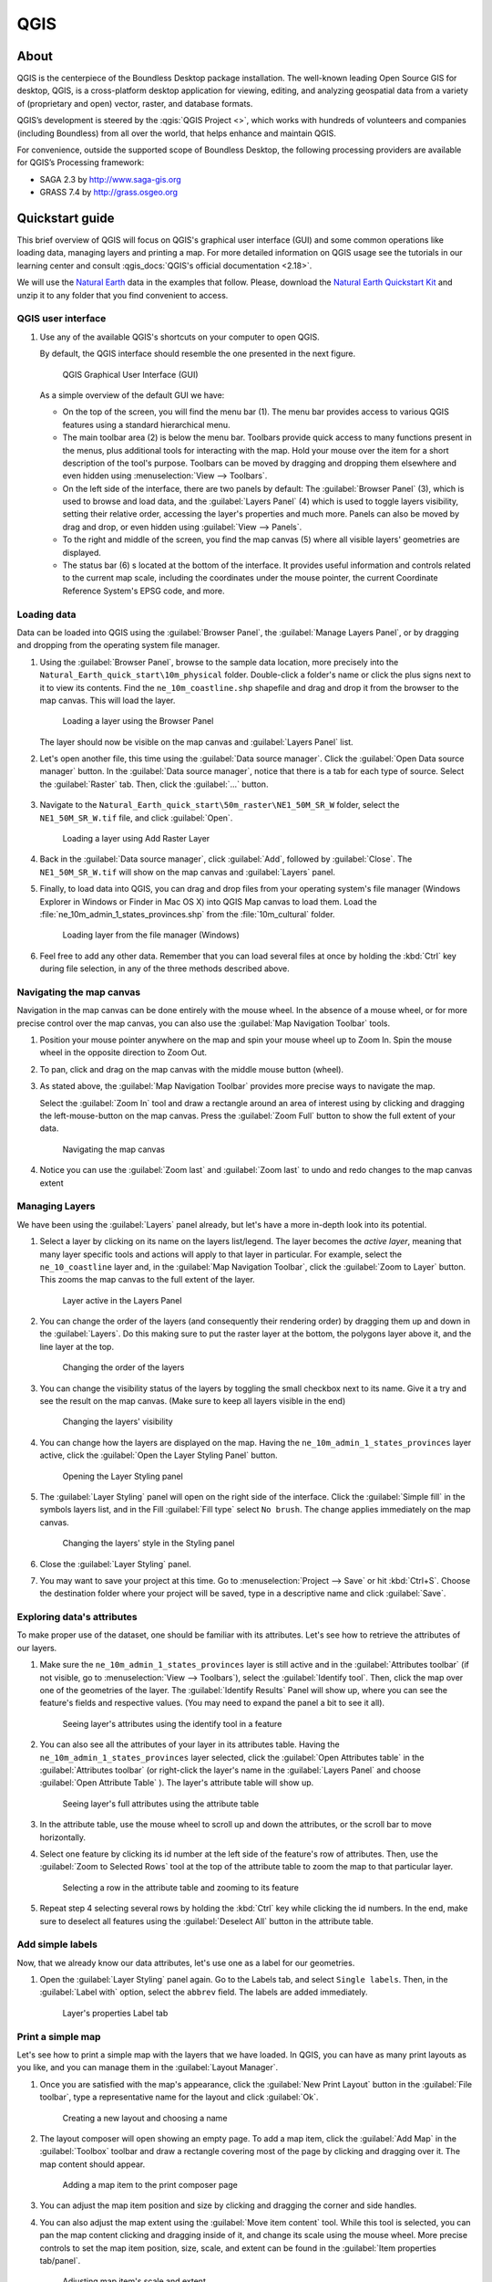 .. _components.qgis:

QGIS
====

About
-----

QGIS is the centerpiece of the Boundless Desktop package installation. The
well-known leading Open Source GIS for desktop, QGIS, is a cross-platform
desktop application for viewing, editing, and analyzing geospatial data from a
variety of (proprietary and open) vector, raster, and database formats.

QGIS’s development is steered by the :qgis:`QGIS Project <>`, which works
with hundreds of volunteers and companies (including Boundless) from all over
the world, that helps enhance and maintain QGIS.

For convenience, outside the supported scope of Boundless Desktop, the following
processing providers are available for QGIS’s Processing framework:

* SAGA 2.3 by `<http://www.saga-gis.org>`_
* GRASS 7.4 by `<http://grass.osgeo.org>`_

.. * Orfeo Toolbox 5.0 by `<https://www.orfeo-toolbox.org>`_

.. _components.qgis.quickstart:

Quickstart guide
----------------

This brief overview of QGIS will focus on QGIS's graphical user interface (GUI)
and some common operations like loading data, managing layers and
printing a map. For more detailed information on QGIS usage see the tutorials
in our learning center and consult :qgis_docs:`QGIS's official documentation <2.18>`.

We will use the `Natural Earth <http://www.naturalearthdata.com>`_ data in
the examples that follow. Please, download the `Natural Earth
Quickstart Kit
<http://naciscdn.org/naturalearth/packages/Natural_Earth_quick_start.zip>`_ and
unzip it to any folder that you find convenient to access.

QGIS user interface
~~~~~~~~~~~~~~~~~~~

#. Use any of the available QGIS's shortcuts on your computer to open QGIS.

   By default, the QGIS interface should resemble the one presented in the next figure.

   .. figure:: img/qgis_GUI.png

      QGIS Graphical User Interface (GUI)

   As a simple overview of the default GUI we have:

   * On the top of the screen, you will find the menu bar (1). The menu bar
     provides access to various QGIS features using a standard hierarchical
     menu.

   * The main toolbar area (2) is below the menu bar. Toolbars provide quick
     access to many functions present in the menus, plus additional tools for
     interacting with the map. Hold your mouse over the item for a short
     description of the tool's purpose. Toolbars can be moved by dragging and
     dropping them elsewhere and even hidden using :menuselection:`View -->
     Toolbars`.

   * On the left side of the interface, there are two panels by default: The :guilabel:`Browser Panel`
     (3), which is used to browse and load data, and the :guilabel:`Layers
     Panel` (4) which is used to toggle layers visibility, setting their
     relative order, accessing the layer's properties and much more. Panels
     can also be moved by drag and drop, or even hidden using :guilabel:`View
     --> Panels`.

   * To the right and middle of the screen, you find the map canvas (5) where
     all visible layers' geometries are displayed.

   * The status bar (6) s located at the bottom of the interface. It provides
     useful information and controls related to the current map scale, including the
     coordinates under the mouse pointer, the current Coordinate Reference System's
     EPSG code, and more.


Loading data
~~~~~~~~~~~~

Data can be loaded into QGIS using the :guilabel:`Browser Panel`, the
:guilabel:`Manage Layers Panel`, or by dragging and dropping from the
operating system file manager.

#. Using the :guilabel:`Browser Panel`, browse to the sample data location,
   more precisely into the ``Natural_Earth_quick_start\10m_physical`` folder.
   Double-click a folder's name or click the plus signs next to it to view
   its contents. Find the ``ne_10m_coastline.shp`` shapefile and drag and
   drop it from the browser to the map canvas. This will load the layer.

   .. figure:: img/qgis_dragndrop_from_browser.gif

      Loading a layer using the Browser Panel

   The layer should now be visible on the map canvas and :guilabel:`Layers Panel`
   list.

#. Let's open another file, this time using the :guilabel:`Data source manager`.
   Click the :guilabel:`Open Data source manager` button. In the  :guilabel:`Data
   source manager`, notice that there is a tab for each type of source. Select the
   :guilabel:`Raster` tab. Then, click the :guilabel:`...` button.

   .. figure:: img/qgis_open_data_source_manager.png


#. Navigate to the ``Natural_Earth_quick_start\50m_raster\NE1_50M_SR_W`` folder,
   select the ``NE1_50M_SR_W.tif`` file, and click :guilabel:`Open`.

   .. figure:: img/qgis_loading_raster.png

      Loading a layer using Add Raster Layer

#. Back in the :guilabel:`Data source manager`, click :guilabel:`Add`, followed
   by :guilabel:`Close`. The ``NE1_50M_SR_W.tif`` will show on the map canvas and
   :guilabel:`Layers` panel.

#. Finally, to load data into QGIS, you can drag and drop files from
   your operating system's file manager (Windows Explorer in Windows or
   Finder in Mac OS X) into QGIS Map canvas to load them. Load the
   :file:`ne_10m_admin_1_states_provinces.shp` from the :file:`10m_cultural` folder.

   .. figure:: img/qgis_dragndrop_from_explorer.gif

      Loading layer from the file manager (Windows)

#. Feel free to add any other data. Remember that you can load
   several files at once by holding the :kbd:`Ctrl` key during file selection,
   in any of the three methods described above.

Navigating the map canvas
~~~~~~~~~~~~~~~~~~~~~~~~~

Navigation in the map canvas can be done entirely with the mouse wheel.
In the absence of a mouse wheel, or for more precise control over the
map canvas, you can also use the :guilabel:`Map Navigation Toolbar` tools.

#. Position your mouse pointer anywhere on the map and spin your mouse wheel
   up to Zoom In. Spin the mouse wheel in the opposite direction to Zoom Out.

#. To pan, click and drag on the map canvas with the middle mouse button (wheel).

#. As stated above, the :guilabel:`Map Navigation Toolbar` provides more
   precise ways to navigate the map.

   Select the :guilabel:`Zoom In` tool and draw a rectangle around
   an area of interest using by clicking and dragging the left-mouse-button
   on the map canvas. Press the :guilabel:`Zoom Full` button to show the full
   extent of your data.

   .. figure:: img/qgis_zooming.gif

      Navigating the map canvas

#. Notice you can use the :guilabel:`Zoom last` and :guilabel:`Zoom last` to
   undo and redo changes to the map canvas extent

Managing Layers
~~~~~~~~~~~~~~~

We have been using the :guilabel:`Layers` panel already, but let's have a
more in-depth look into its potential.

#. Select a layer by clicking on its name on the layers list/legend. The
   layer becomes the `active layer`, meaning that many layer specific tools
   and actions will apply to that layer in particular. For example, select
   the ``ne_10_coastline`` layer and, in the :guilabel:`Map Navigation
   Toolbar`, click the :guilabel:`Zoom to Layer` button. This zooms the
   map canvas to the full extent of the layer.

   .. figure:: img/qgis_active_layer.png

      Layer active in the Layers Panel

#. You can change the order of the layers (and consequently their rendering
   order) by dragging them up and down in the :guilabel:`Layers`. Do this
   making sure to put the raster layer at the bottom, the polygons layer above
   it, and the line layer at the top.

   .. figure:: img/qgis_ordering_layers.gif

      Changing the order of the layers

#. You can change the visibility status of the layers by toggling the
   small checkbox next to its name. Give it a try and see the result on the map
   canvas. (Make sure to keep all layers visible in the end)

   .. figure:: img/qgis_change_layer_visibility.png

      Changing the layers' visibility

#. You can change how the layers are displayed on the map. Having
   the ``ne_10m_admin_1_states_provinces`` layer active, click the
   :guilabel:`Open the Layer Styling Panel` button.

   .. figure:: img/qgis_open_layer_styling_panel.png

      Opening the Layer Styling panel

#. The :guilabel:`Layer Styling` panel will open on the right side of the interface.
   Click the :guilabel:`Simple fill` in the symbols
   layers list, and in the Fill :guilabel:`Fill type` select ``No brush``. The
   change applies immediately on the map canvas.

   .. figure:: img/qgis_change_vector_layer_style.png

      Changing the layers' style in the Styling panel

#. Close the :guilabel:`Layer Styling` panel.

#. You may want to save your project at this time. Go to
   :menuselection:`Project --> Save` or hit :kbd:`Ctrl+S`. Choose the
   destination folder where your project will be saved, type in a descriptive
   name and click :guilabel:`Save`.

Exploring data's attributes
~~~~~~~~~~~~~~~~~~~~~~~~~~~

To make proper use of the dataset, one should be familiar with its attributes.
Let's see how to retrieve the attributes of our layers.

#. Make sure the ``ne_10m_admin_1_states_provinces`` layer is still active
   and in the :guilabel:`Attributes toolbar` (if not visible, go to
   :menuselection:`View --> Toolbars`), select the :guilabel:`Identify tool`.
   Then, click the map over one of the geometries of the layer. The
   :guilabel:`Identify Results` Panel will show up, where you can see the
   feature's fields and respective values. (You may need to expand the panel a
   bit to see it all).

   .. figure:: img/qgis_identify.png

      Seeing layer's attributes using the identify tool in a feature

#. You can also see all the attributes of your layer in its attributes table.
   Having the ``ne_10m_admin_1_states_provinces`` layer selected, click the
   :guilabel:`Open Attributes table` in the :guilabel:`Attributes toolbar` (or
   right-click the layer's name in the :guilabel:`Layers Panel` and choose
   :guilabel:`Open Attribute Table` ). The layer's attribute table will show up.

   .. figure:: img/qgis_attribute_table.png

      Seeing layer's full attributes using the attribute table

#. In the attribute table, use the mouse wheel to scroll up and down
   the attributes, or the scroll bar to move horizontally.

#. Select one feature by clicking its id number at the left side of the
   feature's row of attributes. Then, use the :guilabel:`Zoom to Selected Rows`
   tool at the top of the attribute table to zoom the map to that particular
   layer.

   .. figure:: img/qgis_attribute_table_selected_row.png

      Selecting a row in the attribute table and zooming to its feature

#. Repeat step 4 selecting several rows by holding the :kbd:`Ctrl` key while
   clicking the id numbers. In the end, make sure to deselect all features
   using the :guilabel:`Deselect All` button in the attribute table.

Add simple labels
~~~~~~~~~~~~~~~~~

Now, that we already know our data attributes, let's use one as a label for our
geometries.

#. Open the :guilabel:`Layer Styling` panel again. Go to the Labels
   tab, and select ``Single labels``. Then, in the
   :guilabel:`Label with` option, select the ``abbrev`` field. The labels are
   added immediately.

   .. figure:: img/qgis_label_layer.png

      Layer's properties Label tab


Print a simple map
~~~~~~~~~~~~~~~~~~

Let's see how to print a simple map with the layers that we have
loaded. In QGIS, you can have as many print layouts as
you like, and you can manage them in the :guilabel:`Layout Manager`.

#. Once you are satisfied with the map's appearance, click the :guilabel:`New
   Print Layout` button in the :guilabel:`File toolbar`, type a
   representative name for the layout and click :guilabel:`Ok`.

   .. figure:: img/qgis_create_print_composer.png

      Creating a new layout and choosing a name

#. The layout composer will open showing an empty page. To add a map item, click
   the :guilabel:`Add Map` in the :guilabel:`Toolbox` toolbar and draw a
   rectangle covering most of the page by clicking and dragging over it. The
   map content should appear.

   .. figure:: img/qgis_add_map_item_composer.gif

      Adding a map item to the print composer page

#. You can adjust the map item position and size by clicking and dragging the
   corner and side handles.

#. You can also adjust the map extent using the :guilabel:`Move item content`
   tool. While this tool is selected, you can pan the map content clicking and
   dragging inside of it, and change its scale using the mouse wheel. More
   precise controls to set the map item position, size, scale, and extent can
   be found in the :guilabel:`Item properties tab/panel`.

   .. figure:: img/qgis_adjusting_map_item_composer.png

      Adjusting map item's scale and extent

#. Now, that we are satisfied with our very minimalist map, let's export it.
   In the :guilabel:`Layout` toolbar, click :guilabel:`Export to PDF`. Choose
   a location and name for your PDF file and click :guilabel:`Ok`.

More complex maps can be created by adding other items like legends,
labels, and images. Please see our learning center to learn how to work with
them. This `QGIS Map Gallery
<https://www.flickr.com/groups/qgis/pool/>`_ has more exampls of what can be
accomplished with the print composer.


Online resources
----------------

* :qgis:`Official Site <>`
* :qgis_docs:`Documentation <>`
* :qgis_plugins:`Official Plugins Repository <>`
